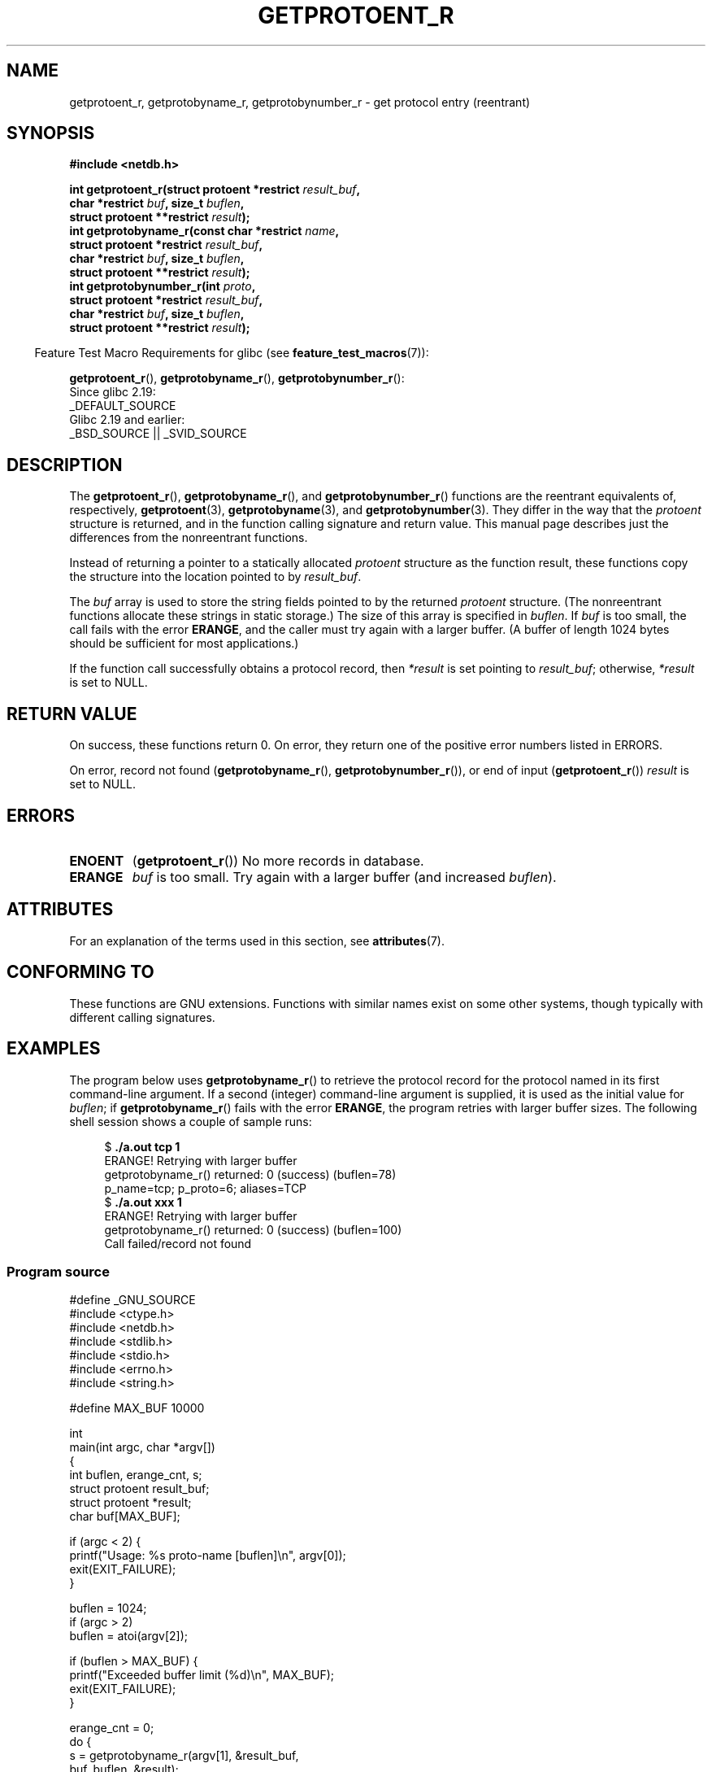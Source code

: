 .\" Copyright 2008, Linux Foundation, written by Michael Kerrisk
.\"	<mtk.manpages@gmail.com>
.\"
.\" %%%LICENSE_START(VERBATIM)
.\" Permission is granted to make and distribute verbatim copies of this
.\" manual provided the copyright notice and this permission notice are
.\" preserved on all copies.
.\"
.\" Permission is granted to copy and distribute modified versions of this
.\" manual under the conditions for verbatim copying, provided that the
.\" entire resulting derived work is distributed under the terms of a
.\" permission notice identical to this one.
.\"
.\" Since the Linux kernel and libraries are constantly changing, this
.\" manual page may be incorrect or out-of-date.  The author(s) assume no
.\" responsibility for errors or omissions, or for damages resulting from
.\" the use of the information contained herein.  The author(s) may not
.\" have taken the same level of care in the production of this manual,
.\" which is licensed free of charge, as they might when working
.\" professionally.
.\"
.\" Formatted or processed versions of this manual, if unaccompanied by
.\" the source, must acknowledge the copyright and authors of this work.
.\" %%%LICENSE_END
.\"
.TH GETPROTOENT_R 3  2021-03-22 "GNU" "Linux Programmer's Manual"
.SH NAME
getprotoent_r, getprotobyname_r, getprotobynumber_r \- get
protocol entry (reentrant)
.SH SYNOPSIS
.nf
.B #include <netdb.h>
.PP
.BI "int getprotoent_r(struct protoent *restrict " result_buf ,
.BI "                  char *restrict " buf ", size_t " buflen ,
.BI "                  struct protoent **restrict " result );
.BI "int getprotobyname_r(const char *restrict " name ,
.BI "                  struct protoent *restrict " result_buf ,
.BI "                  char *restrict " buf ", size_t " buflen ,
.BI "                  struct protoent **restrict " result );
.BI "int getprotobynumber_r(int " proto ,
.BI "                  struct protoent *restrict " result_buf ,
.BI "                  char *restrict " buf ", size_t " buflen ,
.BI "                  struct protoent **restrict " result );
.PP
.fi
.RS -4
Feature Test Macro Requirements for glibc (see
.BR feature_test_macros (7)):
.RE
.PP
.BR getprotoent_r (),
.BR getprotobyname_r (),
.BR getprotobynumber_r ():
.nf
    Since glibc 2.19:
        _DEFAULT_SOURCE
    Glibc 2.19 and earlier:
        _BSD_SOURCE || _SVID_SOURCE
.fi
.SH DESCRIPTION
The
.BR getprotoent_r (),
.BR getprotobyname_r (),
and
.BR getprotobynumber_r ()
functions are the reentrant equivalents of, respectively,
.BR getprotoent (3),
.BR getprotobyname (3),
and
.BR getprotobynumber (3).
They differ in the way that the
.I protoent
structure is returned,
and in the function calling signature and return value.
This manual page describes just the differences from
the nonreentrant functions.
.PP
Instead of returning a pointer to a statically allocated
.I protoent
structure as the function result,
these functions copy the structure into the location pointed to by
.IR result_buf .
.PP
The
.I buf
array is used to store the string fields pointed to by the returned
.I protoent
structure.
(The nonreentrant functions allocate these strings in static storage.)
The size of this array is specified in
.IR buflen .
If
.I buf
is too small, the call fails with the error
.BR ERANGE ,
and the caller must try again with a larger buffer.
(A buffer of length 1024 bytes should be sufficient for most applications.)
.\" I can find no information on the required/recommended buffer size;
.\" the nonreentrant functions use a 1024 byte buffer.
.\" The 1024 byte value is also what the Solaris man page suggests. -- mtk
.PP
If the function call successfully obtains a protocol record, then
.I *result
is set pointing to
.IR result_buf ;
otherwise,
.I *result
is set to NULL.
.SH RETURN VALUE
On success, these functions return 0.
On error, they return one of the positive error numbers listed in ERRORS.
.PP
On error, record not found
.RB ( getprotobyname_r (),
.BR getprotobynumber_r ()),
or end of input
.RB ( getprotoent_r ())
.I result
is set to NULL.
.SH ERRORS
.TP
.B ENOENT
.RB ( getprotoent_r ())
No more records in database.
.TP
.B ERANGE
.I buf
is too small.
Try again with a larger buffer
(and increased
.IR buflen ).
.SH ATTRIBUTES
For an explanation of the terms used in this section, see
.BR attributes (7).
.ad l
.nh
.TS
allbox;
lbx lb lb
l l l.
Interface	Attribute	Value
T{
.BR getprotoent_r (),
.BR getprotobyname_r (),
.BR getprotobynumber_r ()
T}	Thread safety	MT-Safe locale
.TE
.hy
.ad
.sp 1
.SH CONFORMING TO
These functions are GNU extensions.
Functions with similar names exist on some other systems,
though typically with different calling signatures.
.SH EXAMPLES
The program below uses
.BR getprotobyname_r ()
to retrieve the protocol record for the protocol named
in its first command-line argument.
If a second (integer) command-line argument is supplied,
it is used as the initial value for
.IR buflen ;
if
.BR getprotobyname_r ()
fails with the error
.BR ERANGE ,
the program retries with larger buffer sizes.
The following shell session shows a couple of sample runs:
.PP
.in +4n
.EX
.RB "$" " ./a.out tcp 1"
ERANGE! Retrying with larger buffer
getprotobyname_r() returned: 0 (success)  (buflen=78)
p_name=tcp; p_proto=6; aliases=TCP
.RB "$" " ./a.out xxx 1"
ERANGE! Retrying with larger buffer
getprotobyname_r() returned: 0 (success)  (buflen=100)
Call failed/record not found
.EE
.in
.SS Program source
\&
.EX
#define _GNU_SOURCE
#include <ctype.h>
#include <netdb.h>
#include <stdlib.h>
#include <stdio.h>
#include <errno.h>
#include <string.h>

#define MAX_BUF 10000

int
main(int argc, char *argv[])
{
    int buflen, erange_cnt, s;
    struct protoent result_buf;
    struct protoent *result;
    char buf[MAX_BUF];

    if (argc < 2) {
        printf("Usage: %s proto\-name [buflen]\en", argv[0]);
        exit(EXIT_FAILURE);
    }

    buflen = 1024;
    if (argc > 2)
        buflen = atoi(argv[2]);

    if (buflen > MAX_BUF) {
        printf("Exceeded buffer limit (%d)\en", MAX_BUF);
        exit(EXIT_FAILURE);
    }

    erange_cnt = 0;
    do {
        s = getprotobyname_r(argv[1], &result_buf,
                     buf, buflen, &result);
        if (s == ERANGE) {
            if (erange_cnt == 0)
                printf("ERANGE! Retrying with larger buffer\en");
            erange_cnt++;

            /* Increment a byte at a time so we can see exactly
               what size buffer was required. */

            buflen++;

            if (buflen > MAX_BUF) {
                printf("Exceeded buffer limit (%d)\en", MAX_BUF);
                exit(EXIT_FAILURE);
            }
        }
    } while (s == ERANGE);

    printf("getprotobyname_r() returned: %s  (buflen=%d)\en",
            (s == 0) ? "0 (success)" : (s == ENOENT) ? "ENOENT" :
            strerror(s), buflen);

    if (s != 0 || result == NULL) {
        printf("Call failed/record not found\en");
        exit(EXIT_FAILURE);
    }

    printf("p_name=%s; p_proto=%d; aliases=",
                result_buf.p_name, result_buf.p_proto);
    for (char **p = result_buf.p_aliases; *p != NULL; p++)
        printf("%s ", *p);
    printf("\en");

    exit(EXIT_SUCCESS);
}
.EE
.SH SEE ALSO
.BR getprotoent (3),
.BR protocols (5)
.SH COLOPHON
This page is part of release 5.13 of the Linux
.I man-pages
project.
A description of the project,
information about reporting bugs,
and the latest version of this page,
can be found at
\%https://www.kernel.org/doc/man\-pages/.
